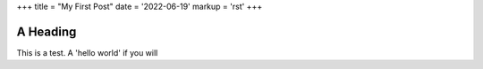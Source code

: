 +++
title = "My First Post"
date = '2022-06-19'
markup = 'rst'
+++


A Heading
---------

This is a test. A 'hello world' if you will
